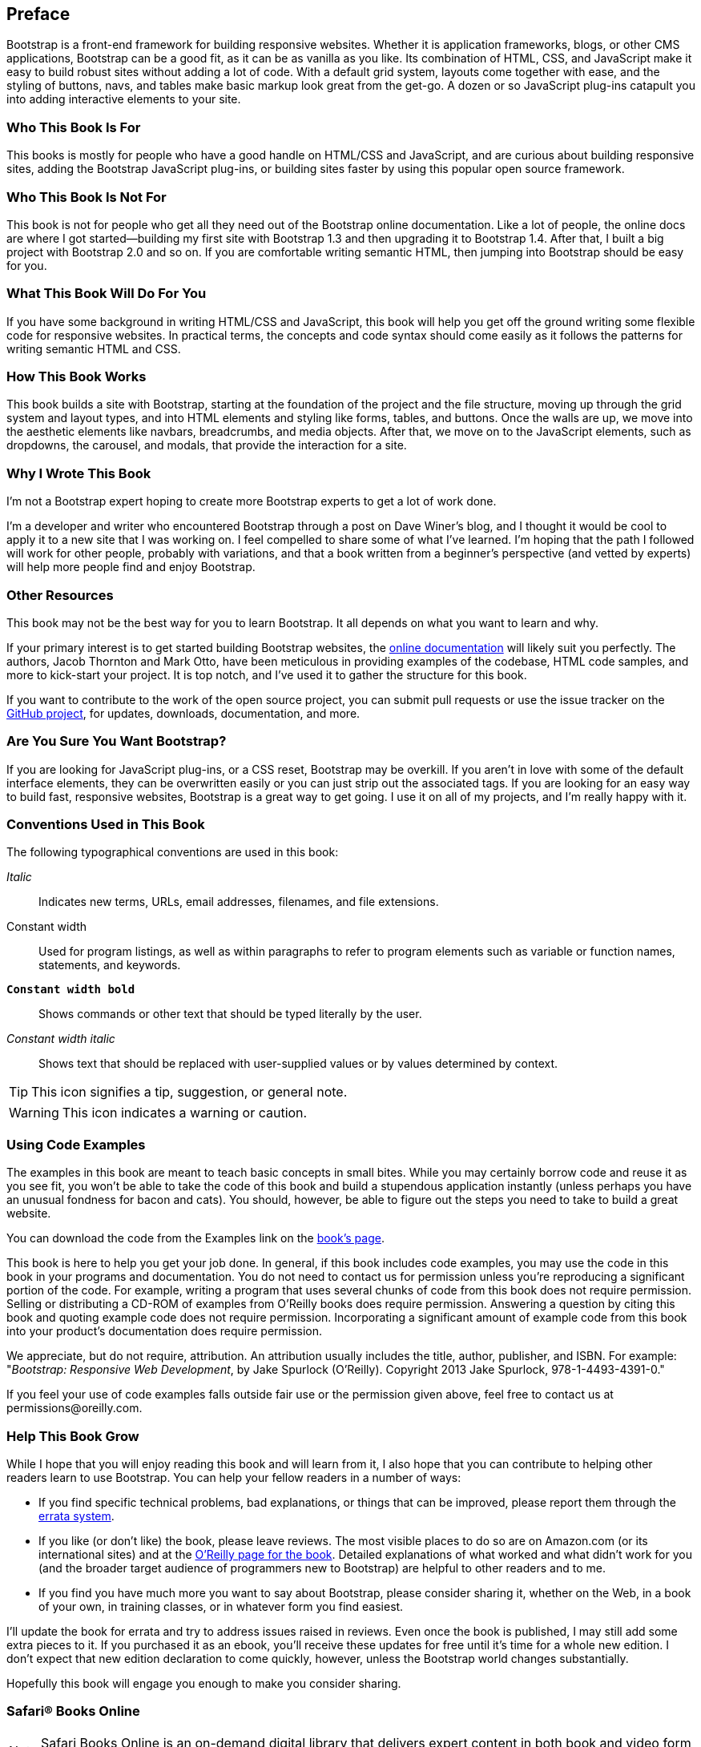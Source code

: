 [preface]
[[PREFACE]]
Preface
-------

Bootstrap is a front-end framework for building responsive websites. Whether it is application frameworks, blogs, or other CMS applications, Bootstrap can be a good fit, as it can be as vanilla as you like. Its combination of HTML, CSS, and JavaScript make it easy to build robust sites without adding a lot of code. With a default grid system, layouts come together with ease, and the styling of buttons, navs, and tables make basic markup look great from the get-go. A dozen or so JavaScript plug-ins catapult you into adding interactive elements to your site.((("Bootstrap", "overview of")))


Who This Book Is For
~~~~~~~~~~~~~~~~~~~~

This books is mostly for people who have a good handle on HTML/CSS and JavaScript, and are curious about building responsive sites, adding the Bootstrap JavaScript plug-ins, or building sites faster by using this popular open source framework.


Who This Book Is Not For
~~~~~~~~~~~~~~~~~~~~~~~~

This book is not for people who get all they need out of the Bootstrap online documentation. Like a lot of people, the online docs are where I got started—building my first site with Bootstrap 1.3 and then upgrading it to Bootstrap 1.4. After that, I built a big project with Bootstrap 2.0 and so on. If you are comfortable writing semantic HTML, then jumping into Bootstrap should be easy for you.((("Bootstrap", "prerequisites")))

What This Book Will Do For You
~~~~~~~~~~~~~~~~~~~~~~~~~~~~~~

If you have some background in writing HTML/CSS and JavaScript, this book will help you get off the ground writing some flexible code for responsive websites. In practical terms, the concepts and code syntax should come easily as it follows the patterns for writing semantic HTML and CSS.


How This Book Works
~~~~~~~~~~~~~~~~~~~

This book builds a site with Bootstrap, starting at the foundation of the project and the file structure, moving up through the grid system and layout types, and into HTML elements and styling like forms, tables, and buttons. Once the walls are up, we move into the aesthetic elements like navbars, breadcrumbs, and media objects. After that, we move on to the JavaScript elements, such as dropdowns, the carousel, and modals, that provide the interaction for a site.


Why I Wrote This Book
~~~~~~~~~~~~~~~~~~~~~

I'm not a Bootstrap expert hoping to create more Bootstrap experts to get a lot of work done.

I'm a developer and writer who encountered Bootstrap through a post on Dave Winer's blog, and I thought it would be cool to apply it to a new site that I was working on. I feel compelled to share some of what I've learned. I'm hoping that the path I followed will work for other people, probably with variations, and that a book written from a beginner's perspective (and vetted by experts) will help more people find and enjoy Bootstrap.((("Winer, Dave")))


Other Resources
~~~~~~~~~~~~~~~

This book may not be the best way for you to learn Bootstrap. It all depends on what you want to learn and why.(((Bootstrap, additional resources)))

If your primary interest is to get started building Bootstrap websites, the http://twitter.github.com/bootstrap/[online documentation] will likely suit you perfectly. The authors, Jacob Thornton and Mark Otto, have been meticulous in providing examples of the codebase, HTML code samples, and more to kick-start your project. It is top notch, and I've used it to gather the structure for this book.

If you want to contribute to the work of the open source project, you can submit pull requests or use the issue tracker on the http://github.com/twitter/bootstrap/[GitHub project], for updates, downloads, documentation, and more.

Are You Sure You Want Bootstrap?
~~~~~~~~~~~~~~~~~~~~~~~~~~~~~~~~

If you are looking for JavaScript plug-ins, or a CSS reset, Bootstrap may be overkill. If you aren't in love with some of the default interface elements, they can be overwritten easily or you can just strip out the associated tags. If you are looking for an easy way to build fast, responsive websites, Bootstrap is a great way to get going. I use it on all of my projects, and I'm really happy with it.


Conventions Used in This Book
~~~~~~~~~~~~~~~~~~~~~~~~~~~~~

The following typographical conventions are used in this book:

_Italic_:: Indicates new terms, URLs, email addresses, filenames, and file extensions.

+Constant width+:: Used for program listings, as well as within paragraphs to refer to program elements such as variable or function names, statements, and keywords.

**`Constant width bold`**:: Shows commands or other text that should be typed literally by the user.

_++Constant width italic++_:: Shows text that should be replaced with user-supplied values or by values determined by context.

[TIP]
====
This icon signifies a tip, suggestion, or general note.
====

[WARNING]
====
This icon indicates a warning or caution.
====

Using Code Examples
~~~~~~~~~~~~~~~~~~~

The examples in this book are meant to teach basic concepts in small bites. While you may certainly borrow code and reuse it as you see fit, you won't be able to take the code of this book and build a stupendous application instantly (unless perhaps you have an unusual fondness for bacon and cats). You should, however, be able to figure out the steps you need to take to build a great website.

You can download the code from the Examples link on the http://shop.oreilly.com/product/0636920027867.do[book's page].

This book is here to help you get your job done. In general, if this book includes code examples, you may use the code in this book in your programs and documentation. You do not need to contact us for permission unless you’re reproducing a significant portion of the code. For example, writing a program that uses several chunks of code from this book does not require permission. Selling or distributing a CD-ROM of examples from O’Reilly books does require permission. Answering a question by citing this book and quoting example code does not require permission. Incorporating a significant amount of example code from this book into your product’s documentation does require permission.

We appreciate, but do not require, attribution. An attribution usually includes the title, author, publisher, and ISBN. For example: "_Bootstrap: Responsive Web Development_, by Jake Spurlock (O'Reilly). Copyright 2013 Jake Spurlock, 978-1-4493-4391-0."

If you feel your use of code examples falls outside fair use or the permission given above, feel free to contact us at pass:[<email>permissions@oreilly.com</email>].

Help This Book Grow
~~~~~~~~~~~~~~~~~~~

While I hope that you will enjoy reading this book and will learn from it, I also hope that you can contribute to helping other readers learn to use Bootstrap. You can help your fellow readers in a number of ways:

* If you find specific technical problems, bad explanations, or things that can be improved, please report them through the http://oreilly.com/catalog/errata.csp?isbn=0636920027867[errata system].

* If you like (or don't like) the book, please leave reviews. The most visible places to do so are on Amazon.com (or its international sites) and at the http://shop.oreilly.com/product/0636920027867.do[O'Reilly page for the book]. Detailed explanations of what worked and what didn't work for you (and the broader target audience of programmers new to Bootstrap) are helpful to other readers and to me.

* If you find you have much more you want to say about Bootstrap, please consider sharing it, whether on the Web, in a book of your own, in training classes, or in whatever form you find easiest.

I'll update the book for errata and try to address issues raised in reviews. Even once the book is published, I may still add some extra pieces to it. If you purchased it as an ebook, you'll receive these updates for free until it's time for a whole new edition. I don't expect that new edition declaration to come quickly, however, unless the Bootstrap world changes substantially.

Hopefully this book will engage you enough to make you consider sharing.

=== Safari® Books Online

[role = "safarienabled"]
[NOTE]
====
pass:[<ulink role="orm:hideurl:ital" url="http://my.safaribooksonline.com/?portal=oreilly">Safari Books Online</ulink>] is an on-demand digital library that delivers expert pass:[<ulink role="orm:hideurl" url="http://www.safaribooksonline.com/content">content</ulink>] in both book and video form from the world&#8217;s leading authors in technology and business.
====

Technology professionals, software developers, web designers, and business and creative professionals use Safari Books Online as their primary resource for research, problem solving, learning, and certification training.

Safari Books Online offers a range of pass:[<ulink role="orm:hideurl" url="http://www.safaribooksonline.com/subscriptions">product mixes</ulink>] and pricing programs for pass:[<ulink role="orm:hideurl" url="http://www.safaribooksonline.com/organizations-teams">organizations</ulink>], pass:[<ulink role="orm:hideurl" url="http://www.safaribooksonline.com/government">government agencies</ulink>], and pass:[<ulink role="orm:hideurl" url="http://www.safaribooksonline.com/individuals">individuals</ulink>]. Subscribers have access to thousands of books, training videos, and prepublication manuscripts in one fully searchable database from publishers like O’Reilly Media, Prentice Hall Professional, Addison-Wesley Professional, Microsoft Press, Sams, Que, Peachpit Press, Focal Press, Cisco Press, John Wiley & Sons, Syngress, Morgan Kaufmann, IBM Redbooks, Packt, Adobe Press, FT Press, Apress, Manning, New Riders, McGraw-Hill, Jones & Bartlett, Course Technology, and dozens pass:[<ulink role="orm:hideurl" url="http://www.safaribooksonline.com/publishers">more</ulink>]. For more information about Safari Books Online, please visit us pass:[<ulink role="orm:hideurl" url="http://www.safaribooksonline.com/">online</ulink>].

=== How to Contact Us

Please address comments and questions concerning this book to the publisher:

++++
<simplelist>
<member>O’Reilly Media, Inc.</member>
<member>1005 Gravenstein Highway North</member>
<member>Sebastopol, CA 95472</member>
<member>800-998-9938 (in the United States or Canada)</member>
<member>707-829-0515 (international or local)</member>
<member>707-829-0104 (fax)</member>
</simplelist>
++++

We have a web page for this book, where we list errata, examples, and any additional information. You can access this page at link:$$http://oreil.ly/bootstrap-web$$[].

++++
<remark>Don't forget to update the link above.</remark>
++++

To comment or ask technical questions about this book, send email to pass:[<email>bookquestions@oreilly.com</email>].

For more information about our books, courses, conferences, and news, see our website at link:$$http://www.oreilly.com$$[].

Find us on Facebook: link:$$http://facebook.com/oreilly$$[]

Follow us on Twitter: link:$$http://twitter.com/oreillymedia$$[]

Watch us on YouTube: link:$$http://www.youtube.com/oreillymedia$$[]

Acknowledgments
~~~~~~~~~~~~~~~

Many thanks to Dave Winer for introducing me to Bootstrap in the first place, and to Simon St. Laurent for the opportunity to write this book. Detailed feedback from my friends Roseanne Fallin and Tony Quartorolo has made it possible; I hope that this book can get readers started on the right track. I would also like to thank Melissa Morgan for letting me take a few risks and develop the way that I like at MAKE.

In particular, thanks to my wonderful wife, Melissa, for putting up with me and encouraging me to finish. And thanks to my son, Rush, for understanding that I needed to "work" and to my daughter, Hailey, for the warm smiles and huge hugs. I love my family, and am so glad for everything they offer me.
